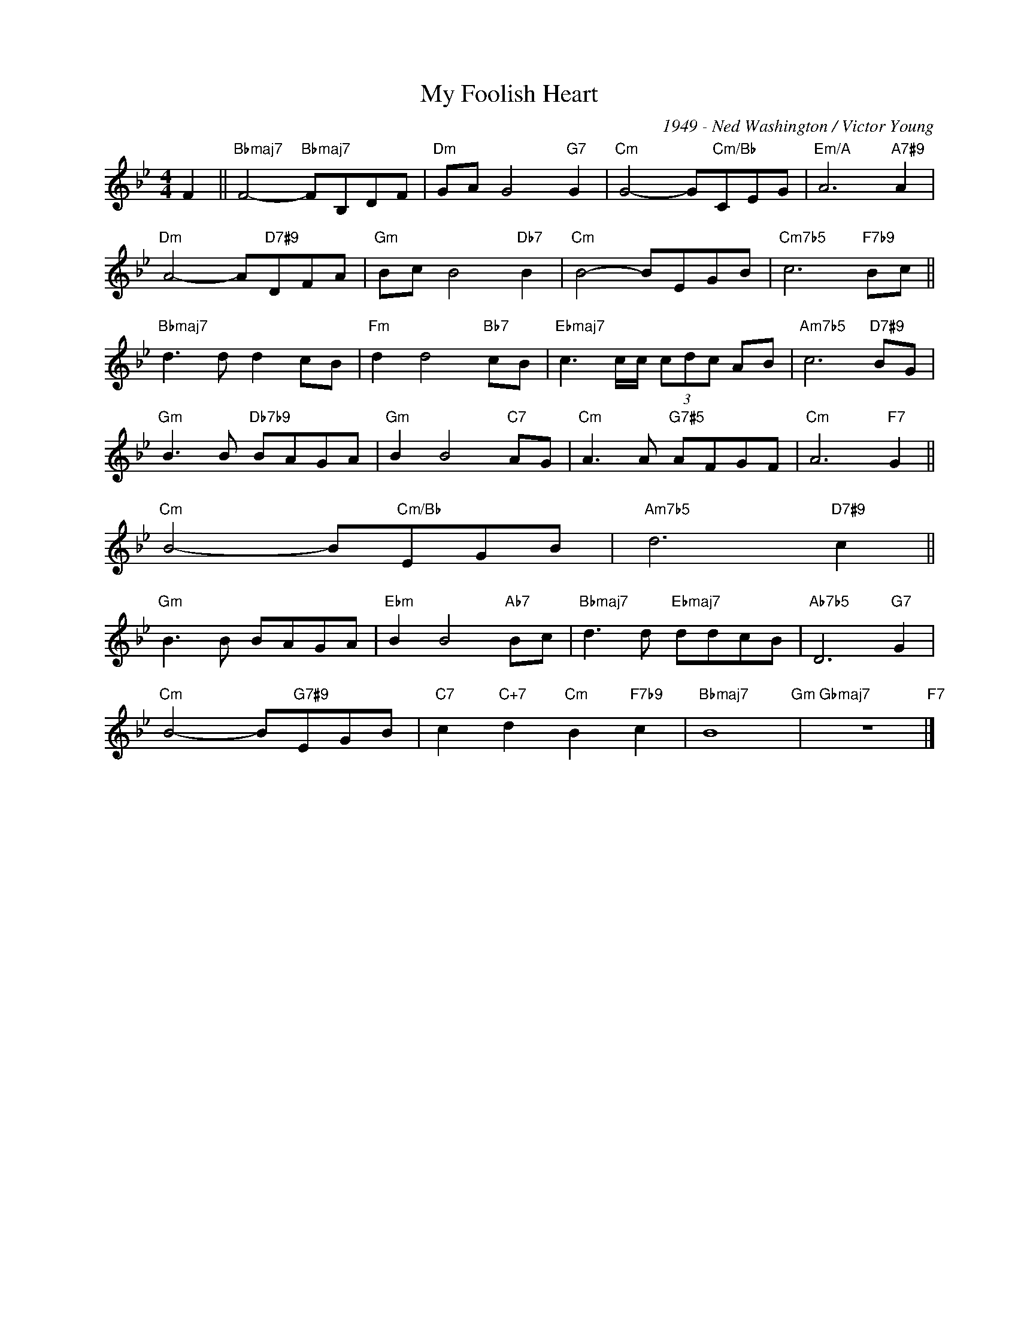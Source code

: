 X:1
T:My Foolish Heart
C:1949 - Ned Washington / Victor Young
Z:www.realbook.site
L:1/8
M:4/4
I:linebreak $
K:Bb
V:1 treble nm=" " snm=" "
V:1
 F2 ||"Bbmaj7" F4-"Bbmaj7" FB,DF |"Dm" GA G4"G7" G2 |"Cm" G4- G"Cm/Bb"CEG |"Em/A" A6"A7#9" A2 |$ %5
"Dm" A4- A"D7#9"DFA |"Gm" Bc B4"Db7" B2 |"Cm" B4- BEGB |"Cm7b5" c6"F7b9" Bc ||$ %9
"Bbmaj7" d3 d d2 cB |"Fm" d2 d4"Bb7" cB |"Ebmaj7" c3 c/c/ (3cdc AB |"Am7b5" c6"D7#9" BG |$ %13
"Gm" B3 B"Db7b9" BAGA |"Gm" B2 B4"C7" AG |"Cm" A3 A"G7#5" AFGF |"Cm" A6"F7" G2 ||$ %17
"Cm" B4- B"Cm/Bb"EGB |"Am7b5" d6"D7#9" c2 ||$ %25
"Gm" B3 B BAGA |"Ebm" B2 B4"Ab7" Bc |"Bbmaj7" d3 d"Ebmaj7" ddcB |"Ab7b5" D6"G7" G2 |$ %29
"Cm" B4- B"G7#9"EGB |"C7" c2"C+7" d2"Cm" B2"F7b9" c2 |"Bbmaj7" B8"Gm" |"Gbmaj7" z8"F7" |] %33
